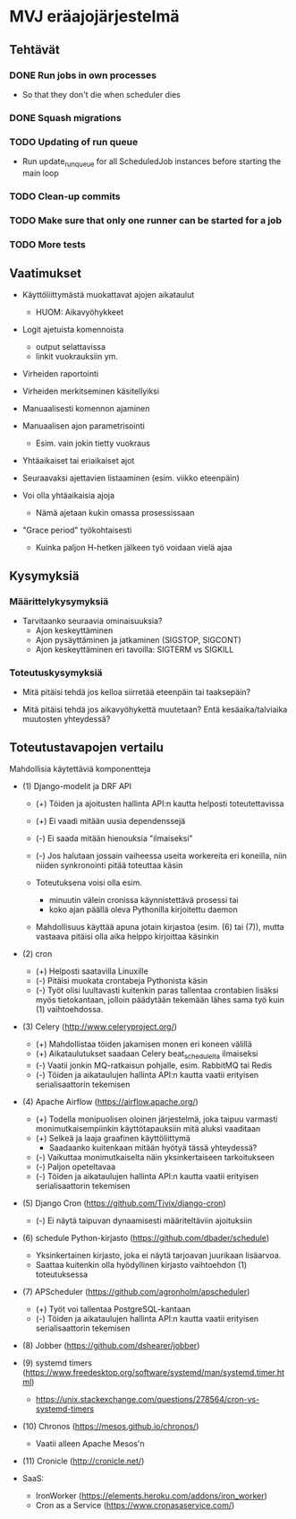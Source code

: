 * MVJ eräajojärjestelmä

** Tehtävät

*** DONE Run jobs in own processes
    - So that they don't die when scheduler dies
*** DONE Squash migrations
*** TODO Updating of run queue
    - Run update_run_queue for all ScheduledJob instances before starting the main loop
*** TODO Clean-up commits
*** TODO Make sure that only one runner can be started for a job
*** TODO More tests

** Vaatimukset

- Käyttöliittymästä muokattavat ajojen aikataulut
  - HUOM: Aikavyöhykkeet

- Logit ajetuista komennoista
  - output selattavissa
  - linkit vuokrauksiin ym.

- Virheiden raportointi

- Virheiden merkitseminen käsitellyiksi

- Manuaalisesti komennon ajaminen

- Manuaalisen ajon parametrisointi
  - Esim. vain jokin tietty vuokraus

- Yhtäaikaiset tai eriaikaiset ajot

- Seuraavaksi ajettavien listaaminen (esim. viikko eteenpäin)

- Voi olla yhtäaikaisia ajoja
  - Nämä ajetaan kukin omassa prosessissaan

- "Grace period" työkohtaisesti
  - Kuinka paljon H-hetken jälkeen työ voidaan vielä ajaa


** Kysymyksiä

*** Määrittelykysymyksiä

- Tarvitaanko seuraavia ominaisuuksia?
  - Ajon keskeyttäminen
  - Ajon pysäyttäminen ja jatkaminen (SIGSTOP, SIGCONT)
  - Ajon keskeyttäminen eri tavoilla: SIGTERM vs SIGKILL

*** Toteutuskysymyksiä

- Mitä pitäisi tehdä jos kelloa siirretää eteenpäin tai taaksepäin?

- Mitä pitäisi tehdä jos aikavyöhykettä muutetaan?  Entä
  kesäaika/talviaika muutosten yhteydessä?



** Toteutustavapojen vertailu

Mahdollisia käytettäviä komponentteja

 * (1) Django-modelit ja DRF API
   * (+) Töiden ja ajoitusten hallinta API:n kautta helposti
     toteutettavissa
   * (+) Ei vaadi mitään uusia dependenssejä
   * (-) Ei saada mitään hienouksia "ilmaiseksi"
   * (-) Jos halutaan jossain vaiheessa useita workereita eri koneilla,
     niin niiden synkronointi pitää toteuttaa käsin

   * Toteutuksena voisi olla esim.
     * minuutin välein cronissa käynnistettävä prosessi tai
     * koko ajan päällä oleva Pythonilla kirjoitettu daemon
   * Mahdollisuus käyttää apuna jotain kirjastoa (esim. (6) tai (7)),
     mutta vastaava pitäisi olla aika helppo kirjoittaa käsinkin

 * (2) cron
   * (+) Helposti saatavilla Linuxille
   * (-) Pitäisi muokata crontabeja Pythonista käsin
   * (-) Työt olisi luultavasti kuitenkin paras tallentaa crontabien
     lisäksi myös tietokantaan, jolloin päädytään tekemään lähes sama
     työ kuin (1) vaihtoehdossa.

 * (3) Celery (http://www.celeryproject.org/)
   * (+) Mahdollistaa töiden jakamisen monen eri koneen välillä
   * (+) Aikataulutukset saadaan Celery beat_schedulelta ilmaiseksi
   * (-) Vaatii jonkin MQ-ratkaisun pohjalle, esim. RabbitMQ tai Redis
   * (-) Töiden ja aikataulujen hallinta API:n kautta vaatii erityisen
     serialisaattorin tekemisen

 * (4) Apache Airflow (https://airflow.apache.org/)
   * (+) Todella monipuolisen oloinen järjestelmä, joka taipuu varmasti
         monimutkaisempiinkin käyttötapauksiin mitä aluksi vaaditaan
   * (+) Selkeä ja laaja graafinen käyttöliittymä
         * Saadaanko kuitenkaan mitään hyötyä tässä yhteydessä?
   * (-) Vaikuttaa monimutkaiselta näin yksinkertaiseen tarkoitukseen
   * (-) Paljon opeteltavaa
   * (-) Töiden ja aikataulujen hallinta API:n kautta vaatii erityisen
     serialisaattorin tekemisen

 * (5) Django Cron (https://github.com/Tivix/django-cron)
   * (-) Ei näytä taipuvan dynaamisesti määriteltäviin ajoituksiin

 * (6) schedule Python-kirjasto (https://github.com/dbader/schedule)
   * Yksinkertainen kirjasto, joka ei näytä tarjoavan juurikaan lisäarvoa.
   * Saattaa kuitenkin olla hyödyllinen kirjasto vaihtoehdon (1)
     toteutuksessa

 * (7) APScheduler (https://github.com/agronholm/apscheduler)
   * (+) Työt voi tallentaa PostgreSQL-kantaan
   * (-) Töiden ja aikataulujen hallinta API:n kautta vaatii erityisen
     serialisaattorin tekemisen

 * (8) Jobber (https://github.com/dshearer/jobber)

 * (9) systemd timers (https://www.freedesktop.org/software/systemd/man/systemd.timer.html)
   * https://unix.stackexchange.com/questions/278564/cron-vs-systemd-timers

 * (10) Chronos (https://mesos.github.io/chronos/)
   * Vaatii alleen Apache Mesos'n

 * (11) Cronicle (http://cronicle.net/)

 * SaaS:
   * IronWorker (https://elements.heroku.com/addons/iron_worker)
   * Cron as a Service (https://www.cronasaservice.com/)
